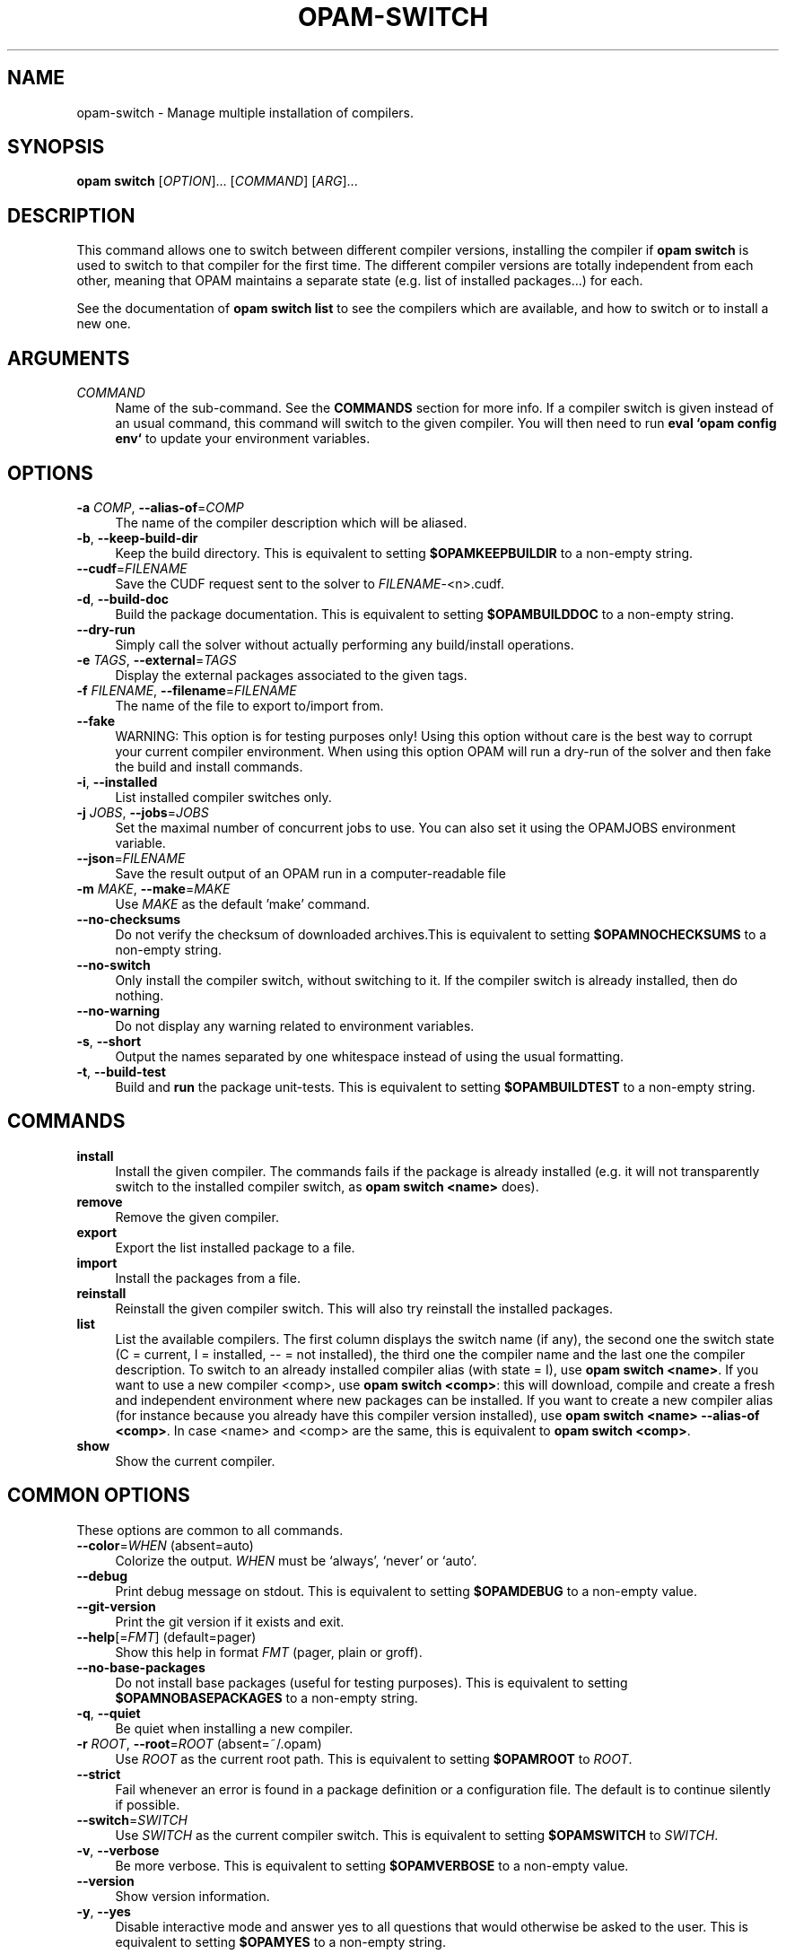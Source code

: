 .\" Pipe this output to groff -man -Tutf8 | less
.\"
.TH "OPAM-SWITCH" 1 "" "Opam 1.1.0" "Opam Manual"
.\" Disable hyphenantion and ragged-right
.nh
.ad l
.SH NAME
.P
opam\-switch \- Manage multiple installation of compilers.
.SH SYNOPSIS
.P
\fBopam switch\fR [\fIOPTION\fR]... [\fICOMMAND\fR] [\fIARG\fR]...
.SH DESCRIPTION
.P
This command allows one to switch between different compiler versions, installing the compiler if \fBopam switch\fR is used to switch to that compiler for the first time. The different compiler versions are totally independent from each other, meaning that OPAM maintains a separate state (e.g. list of installed packages...) for each.
.P
See the documentation of \fBopam switch list\fR to see the compilers which are available, and how to switch or to install a new one.
.SH ARGUMENTS
.TP 4
\fICOMMAND\fR
Name of the sub\-command. See the \fBCOMMANDS\fR section for more info. If a compiler switch is given instead of an usual command, this command will switch to the given compiler. You will then need to run \fBeval `opam config env`\fR to update your environment variables.
.SH OPTIONS
.TP 4
\fB\-a\fR \fICOMP\fR, \fB\-\-alias\-of\fR=\fICOMP\fR
The name of the compiler description which will be aliased.
.TP 4
\fB\-b\fR, \fB\-\-keep\-build\-dir\fR
Keep the build directory. This is equivalent to setting \fB$OPAMKEEPBUILDIR\fR to a non\-empty string.
.TP 4
\fB\-\-cudf\fR=\fIFILENAME\fR
Save the CUDF request sent to the solver to \fIFILENAME\fR\-<n>.cudf.
.TP 4
\fB\-d\fR, \fB\-\-build\-doc\fR
Build the package documentation. This is equivalent to setting \fB$OPAMBUILDDOC\fR to a non\-empty string.
.TP 4
\fB\-\-dry\-run\fR
Simply call the solver without actually performing any build/install operations.
.TP 4
\fB\-e\fR \fITAGS\fR, \fB\-\-external\fR=\fITAGS\fR
Display the external packages associated to the given tags.
.TP 4
\fB\-f\fR \fIFILENAME\fR, \fB\-\-filename\fR=\fIFILENAME\fR
The name of the file to export to/import from.
.TP 4
\fB\-\-fake\fR
WARNING: This option is for testing purposes only! Using this option without care is the best way to corrupt your current compiler environment. When using this option OPAM will run a dry\-run of the solver and then fake the build and install commands.
.TP 4
\fB\-i\fR, \fB\-\-installed\fR
List installed compiler switches only.
.TP 4
\fB\-j\fR \fIJOBS\fR, \fB\-\-jobs\fR=\fIJOBS\fR
Set the maximal number of concurrent jobs to use. You can also set it using the OPAMJOBS environment variable.
.TP 4
\fB\-\-json\fR=\fIFILENAME\fR
Save the result output of an OPAM run in a computer\-readable file
.TP 4
\fB\-m\fR \fIMAKE\fR, \fB\-\-make\fR=\fIMAKE\fR
Use \fIMAKE\fR as the default 'make' command.
.TP 4
\fB\-\-no\-checksums\fR
Do not verify the checksum of downloaded archives.This is equivalent to setting \fB$OPAMNOCHECKSUMS\fR to a non\-empty string.
.TP 4
\fB\-\-no\-switch\fR
Only install the compiler switch, without switching to it. If the compiler switch is already installed, then do nothing.
.TP 4
\fB\-\-no\-warning\fR
Do not display any warning related to environment variables.
.TP 4
\fB\-s\fR, \fB\-\-short\fR
Output the names separated by one whitespace instead of using the usual formatting.
.TP 4
\fB\-t\fR, \fB\-\-build\-test\fR
Build and \fBrun\fR the package unit\-tests. This is equivalent to setting \fB$OPAMBUILDTEST\fR to a non\-empty string.
.SH COMMANDS
.TP 4
\fBinstall\fR
Install the given compiler. The commands fails if the package is already installed (e.g. it will not transparently switch to the installed compiler switch, as \fBopam switch <name>\fR does).
.TP 4
\fBremove\fR
Remove the given compiler.
.TP 4
\fBexport\fR
Export the list installed package to a file.
.TP 4
\fBimport\fR
Install the packages from a file.
.TP 4
\fBreinstall\fR
Reinstall the given compiler switch. This will also try reinstall the installed packages.
.TP 4
\fBlist\fR
List the available compilers. The first column displays the switch name (if any), the second one the switch state (C = current, I = installed, \-\- = not installed), the third one the compiler name and the last one the compiler description. To switch to an already installed compiler alias (with state = I), use \fBopam switch <name>\fR. If you want to use a new compiler <comp>, use \fBopam switch <comp>\fR: this will download, compile and create a fresh and independent environment where new packages can be installed. If you want to create a new compiler alias (for instance because you already have this compiler version installed), use \fBopam switch <name> \-\-alias\-of <comp>\fR. In case <name> and <comp> are the same, this is equivalent to \fBopam switch <comp>\fR.
.TP 4
\fBshow\fR
Show the current compiler.
.SH COMMON OPTIONS
.P
These options are common to all commands.
.TP 4
\fB\-\-color\fR=\fIWHEN\fR (absent=auto)
Colorize the output. \fIWHEN\fR must be `always', `never' or `auto'.
.TP 4
\fB\-\-debug\fR
Print debug message on stdout. This is equivalent to setting \fB$OPAMDEBUG\fR to a non\-empty value.
.TP 4
\fB\-\-git\-version\fR
Print the git version if it exists and exit.
.TP 4
\fB\-\-help\fR[=\fIFMT\fR] (default=pager)
Show this help in format \fIFMT\fR (pager, plain or groff).
.TP 4
\fB\-\-no\-base\-packages\fR
Do not install base packages (useful for testing purposes). This is equivalent to setting \fB$OPAMNOBASEPACKAGES\fR to a non\-empty string.
.TP 4
\fB\-q\fR, \fB\-\-quiet\fR
Be quiet when installing a new compiler.
.TP 4
\fB\-r\fR \fIROOT\fR, \fB\-\-root\fR=\fIROOT\fR (absent=~/.opam)
Use \fIROOT\fR as the current root path. This is equivalent to setting \fB$OPAMROOT\fR to \fIROOT\fR.
.TP 4
\fB\-\-strict\fR
Fail whenever an error is found in a package definition or a configuration file. The default is to continue silently if possible.
.TP 4
\fB\-\-switch\fR=\fISWITCH\fR
Use \fISWITCH\fR as the current compiler switch. This is equivalent to setting \fB$OPAMSWITCH\fR to \fISWITCH\fR.
.TP 4
\fB\-v\fR, \fB\-\-verbose\fR
Be more verbose. This is equivalent to setting \fB$OPAMVERBOSE\fR to a non\-empty value.
.TP 4
\fB\-\-version\fR
Show version information.
.TP 4
\fB\-y\fR, \fB\-\-yes\fR
Disable interactive mode and answer yes to all questions that would otherwise be asked to the user. This is equivalent to setting \fB$OPAMYES\fR to a non\-empty string.
.SH FURTHER DOCUMENTATION
.P
See http://opam.ocamlpro.com.
.SH AUTHORS
.P
Thomas Gazagnaire <thomas.gazagnaire@ocamlpro.com>
.sp -1
.P
Anil Madhavapeddy <anil@recoil.org>
.sp -1
.P
Fabrice Le Fessant <Fabrice.Le_fessant@inria.fr>
.sp -1
.P
Frederic Tuong <tuong@users.gforge.inria.fr>
.sp -1
.P
Louis Gesbert <louis.gesbert@ocamlpro.com>
.sp -1
.P
Vincent Bernardoff <vb@luminar.eu.org>
.sp -1
.P
Guillem Rieu <guillem.rieu@ocamlpro.com>
.SH BUGS
.P
Check bug reports at https://github.com/OCamlPro/opam/issues.